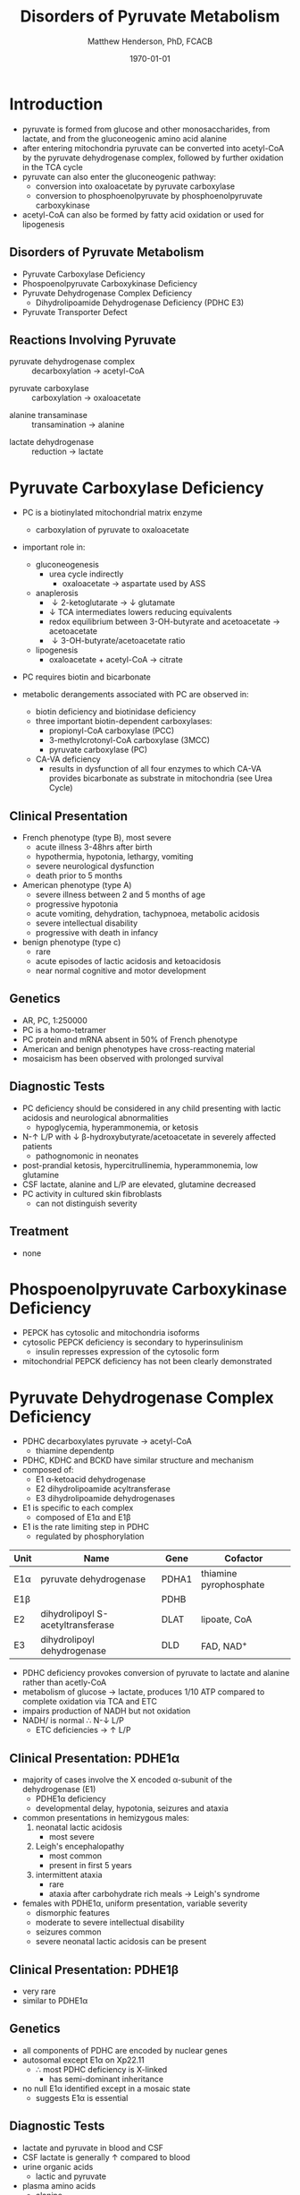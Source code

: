 #+TITLE: Disorders of Pyruvate Metabolism
#+AUTHOR: Matthew Henderson, PhD, FCACB
#+DATE: \today

* Introduction
- pyruvate is formed from glucose and other monosaccharides, from
  lactate, and from the gluconeogenic amino acid alanine
- after entering mitochondria pyruvate can be converted into
  acetyl-CoA by the pyruvate dehydrogenase complex, followed by
  further oxidation in the TCA cycle
- pyruvate can also enter the gluconeogenic pathway:
  - conversion into oxaloacetate by pyruvate carboxylase
  - conversion to phosphoenolpyruvate by phosphoenolpyruvate carboxykinase
- acetyl-CoA can also be formed by fatty acid oxidation or used for
  lipogenesis

#+BEGIN_EXPORT LaTeX
\begin{center}
\setatomsep{1.8em}
\chemname{\chemfig{H_3C-[7](=[6]O)-[1](=[2]O)-[7]OH}}{pyruvate}
\hspace{20}
\chemname{\chemfig{-[7](=[6]O)-[1](=[2]O)-[7]OH-[,,,,decorate, decoration=snake]-CoA}}{acetyl-CoA}
\end{center}
#+END_EXPORT
** Disorders of Pyruvate Metabolism
- Pyruvate Carboxylase Deficiency
- Phospoenolpyruvate Carboxykinase Deficiency
- Pyruvate Dehydrogenase Complex Deficiency
  - Dihydrolipoamide Dehydrogenase Deficiency (PDHC E3)
- Pyruvate Transporter Defect

#+CAPTION[TCA]: Disorders of Pyruvate Metabolism
#+NAME: fig:tcad
#+ATTR_LaTeX: :width 0.7\textwidth
[[file:./pyruvate/figures/pyruvate_disorders.png]]


#+CAPTION[TCA]: Pyruvate Metabolism and the TCA Cycle
#+NAME: fig:ptca
#+ATTR_LaTeX: :width 0.9\textwidth
[[file:./pyruvate/figures/Slide13.png]]

** Reactions Involving Pyruvate

 - pyruvate dehydrogenase complex :: decarboxylation \to acetyl-CoA
      
 \ce{pyruvate + CoA + NAD+ <=>[PDHC] acetyl-CoA + CO2 + NADH + H+}

 - pyruvate carboxylase :: carboxylation \to oxaloacetate

\ce{pyruvate + ATP + CO2 <=>[PC] oxaloacetate + ADP +Pi}

 - alanine transaminase :: transamination \to alanine

\ce{pyruvate + glutamate <=>[ALT] alanine + \alpha-ketoglutarate}

 - lactate dehydrogenase :: reduction \to lactate

\ce{pyruvate + NADH <=>[LDH] lactate + NAD+}

* Pyruvate Carboxylase Deficiency
- PC is a biotinylated mitochondrial matrix enzyme
  - carboxylation of pyruvate to oxaloacetate

  \ce{pyruvate + ATP + CO2 ->[PC] oxaloacetate + ADP +Pi}

- important role in:
  - gluconeogenesis
    - urea cycle indirectly
      - oxaloacetate \to aspartate used by ASS
  - anaplerosis
    - \downarrow 2-ketoglutarate \to \downarrow glutamate
    - \downarrow TCA intermediates lowers reducing equivalents
    - redox equilibrium between 3-OH-butyrate and acetoacetate \to acetoacetate
    - \downarrow 3-OH-butyrate/acetoacetate ratio
  - lipogenesis
    - oxaloacetate + acetyl-CoA \to citrate

- PC requires biotin and bicarbonate 
- metabolic derangements associated with PC are observed in:
  - biotin deficiency and biotinidase deficiency
  - three important biotin-dependent carboxylases:
    - propionyl-CoA carboxylase (PCC)
    - 3-methylcrotonyl-CoA carboxylase (3MCC)
    - pyruvate carboxylase (PC)

  - CA-VA deficiency
    - results in dysfunction of all four enzymes to which CA-VA
      provides bicarbonate as substrate in mitochondria (see Urea Cycle)

** Clinical Presentation
- French phenotype (type B), most severe
  - acute illness 3-48hrs after birth
  - hypothermia, hypotonia, lethargy, vomiting
  - severe neurological dysfunction
  - death prior to 5 months
- American phenotype (type A)
  - severe illness between 2 and 5 months of age
  - progressive hypotonia
  - acute vomiting, dehydration, tachypnoea, metabolic acidosis
  - severe intellectual disability
  - progressive with death in infancy
- benign phenotype (type c)
  - rare
  - acute episodes of lactic acidosis and ketoacidosis
  - near normal cognitive and motor development
** Genetics
- AR, PC, 1:250000
- PC is a homo-tetramer 
- PC protein and mRNA absent in 50% of French phenotype
- American and benign phenotypes have cross-reacting material
- mosaicism has been observed with prolonged survival

** Diagnostic Tests
- PC deficiency should be considered in any child presenting with
  lactic acidosis and neurological abnormalities
  - hypoglycemia, hyperammonemia, or ketosis
- N-\uparrow L/P with \downarrow \beta-hydroxybutyrate/acetoacetate in severely affected patients
  - pathognomonic in neonates
- post-prandial ketosis, hypercitrullinemia, hyperammonemia, low glutamine
- CSF lactate, alanine and L/P are elevated, glutamine decreased
- PC activity in cultured skin fibroblasts
  - can not distinguish severity

** Treatment 
- none

* Phospoenolpyruvate Carboxykinase Deficiency
- PEPCK has cytosolic and mitochondria isoforms
- cytosolic PEPCK deficiency is secondary to hyperinsulinism
  - insulin represses expression of the cytosolic form
- mitochondrial PEPCK deficiency has not been clearly demonstrated

* Pyruvate Dehydrogenase Complex Deficiency
- PDHC decarboxylates pyruvate \to acetyl-CoA
  - thiamine dependentp
- PDHC, KDHC and BCKD have similar structure and mechanism
- composed of:
  - E1 \alpha-ketoacid dehydrogenase
  - E2 dihydrolipoamide acyltransferase
  - E3 dihydrolipoamide dehydrogenases
- E1 is specific to each complex
  - composed of E1\alpha and E1\beta
- E1 is the rate limiting step in PDHC
  - regulated by phosphorylation

#+CAPTION[]:Pyruvate Dehydrogenases Complex
#+NAME: tab:pdhc
| Unit     | Name                               | Gene  | Cofactor               |
|----------+------------------------------------+-------+------------------------|
| E1\alpha | pyruvate dehydrogenase             | PDHA1 | thiamine pyrophosphate |
| E1\beta  |                                    | PDHB  |                        |
| E2       | dihydrolipoyl  S-acetyltransferase | DLAT  | lipoate, CoA           |
| E3       | dihydrolipoyl dehydrogenase        | DLD   | FAD, NAD^{+}           |

#+CAPTION[pdhe1]: Activation/deactivation of PDHE1
#+NAME: fig:pdhe1
#+ATTR_LaTeX: :width 0.6\textwidth
[[file:./pyruvate/figures/pdhe1_phos.png]]

#+CAPTION[pdhc]: Pyruvate Dehydrogenase Complex
#+NAME: fig:pdhc
#+ATTR_LaTeX: :width 0.7\textwidth
[[file:./pyruvate/figures/pdhc.png]]

- PDHC deficiency provokes conversion of pyruvate to lactate and alanine rather than acetly-CoA
- metabolism of glucose \to lactate, produces 1/10 ATP compared to
  complete oxidation via TCA and ETC
- impairs production of NADH but not oxidation 
- NADH/\ce{NAD+} is normal \therefore N-\downarrow L/P
  - ETC deficiencies \to \uparrow L/P

** Clinical Presentation: PDHE1\alpha
- majority of cases involve the X encoded \alpha-subunit of the dehydrogenase (E1)
  - PDHE1\alpha deficiency
  - developmental delay, hypotonia, seizures and ataxia

- common presentations in hemizygous males:
  1. neonatal lactic acidosis
     - most severe
  2. Leigh's encephalopathy
     - most common
     - present in first 5 years
  3. intermittent ataxia
     - rare
     - ataxia after carbohydrate rich meals \to Leigh's syndrome 

- females with PDHE1\alpha, uniform presentation, variable severity
  - dismorphic features
  - moderate to severe intellectual disability
  - seizures common
  - severe neonatal lactic acidosis can be present

** Clinical Presentation: PDHE1\beta
- very rare
- similar to PDHE1\alpha

** Genetics
- all components of PDHC are encoded by nuclear genes
- autosomal except E1\alpha on Xp22.11
  - \therefore most PDHC deficiency is X-linked
    - has semi-dominant inheritance
- no null E1\alpha identified except in a mosaic state
  - suggests E1\alpha is essential

** Diagnostic Tests
- lactate and pyruvate in blood and CSF
- CSF lactate is generally \uparrow compared to blood
- urine organic acids
  - lactic and pyruvate
- plasma amino acids
  - alanine
- L/P ratio is usually normal
- skin fibroblasts for PDHC
  - also lymphocytes, separated from EDTA <2days
- PDHE1\alpha genotype in females is useful

** Treatment
- early adoption of ketogenic diet may have a benefit
- thiamine responsive forms
- dichloroacetate is a pyruvate analog, inhibits E1 kinase, keeps E1
  dephosphorylated (active) (Figure [[fig:pdhe1]])

** Pyruvate Transport Defect
- MPC1 mutations have been described in 5 patients
- mediates the proton symport of pyruvate across the IMM
- \therefore metabolic derangement similar to PDHC deficiency
- no treatment

* Dihydrolipoamide Dehydrogenase Deficiency
- DLD (E3) is a flavoprotein common to all three mitochondrial
  \alpha-ketoacid dehydrogenase complexes
  - PDHC, KDHC, and BCKD
- combined PDHC, TCA , BCAA defect
  - \uparrow lactate , pyruvate, 
  - \uparrow alanine, glutamate, glutamine, BCAA
  - urinary lactic, pyruvic, 2-ketoglutaric, BC 2-hydroxy & 2-ketoacids

** Genetics and Diagnostic Testing
- AR DLD
- blood lactate, pyruvate
- plasma amino acids
- urinary organic acids
- pattern of abnormalities not seen in all patients at all times


